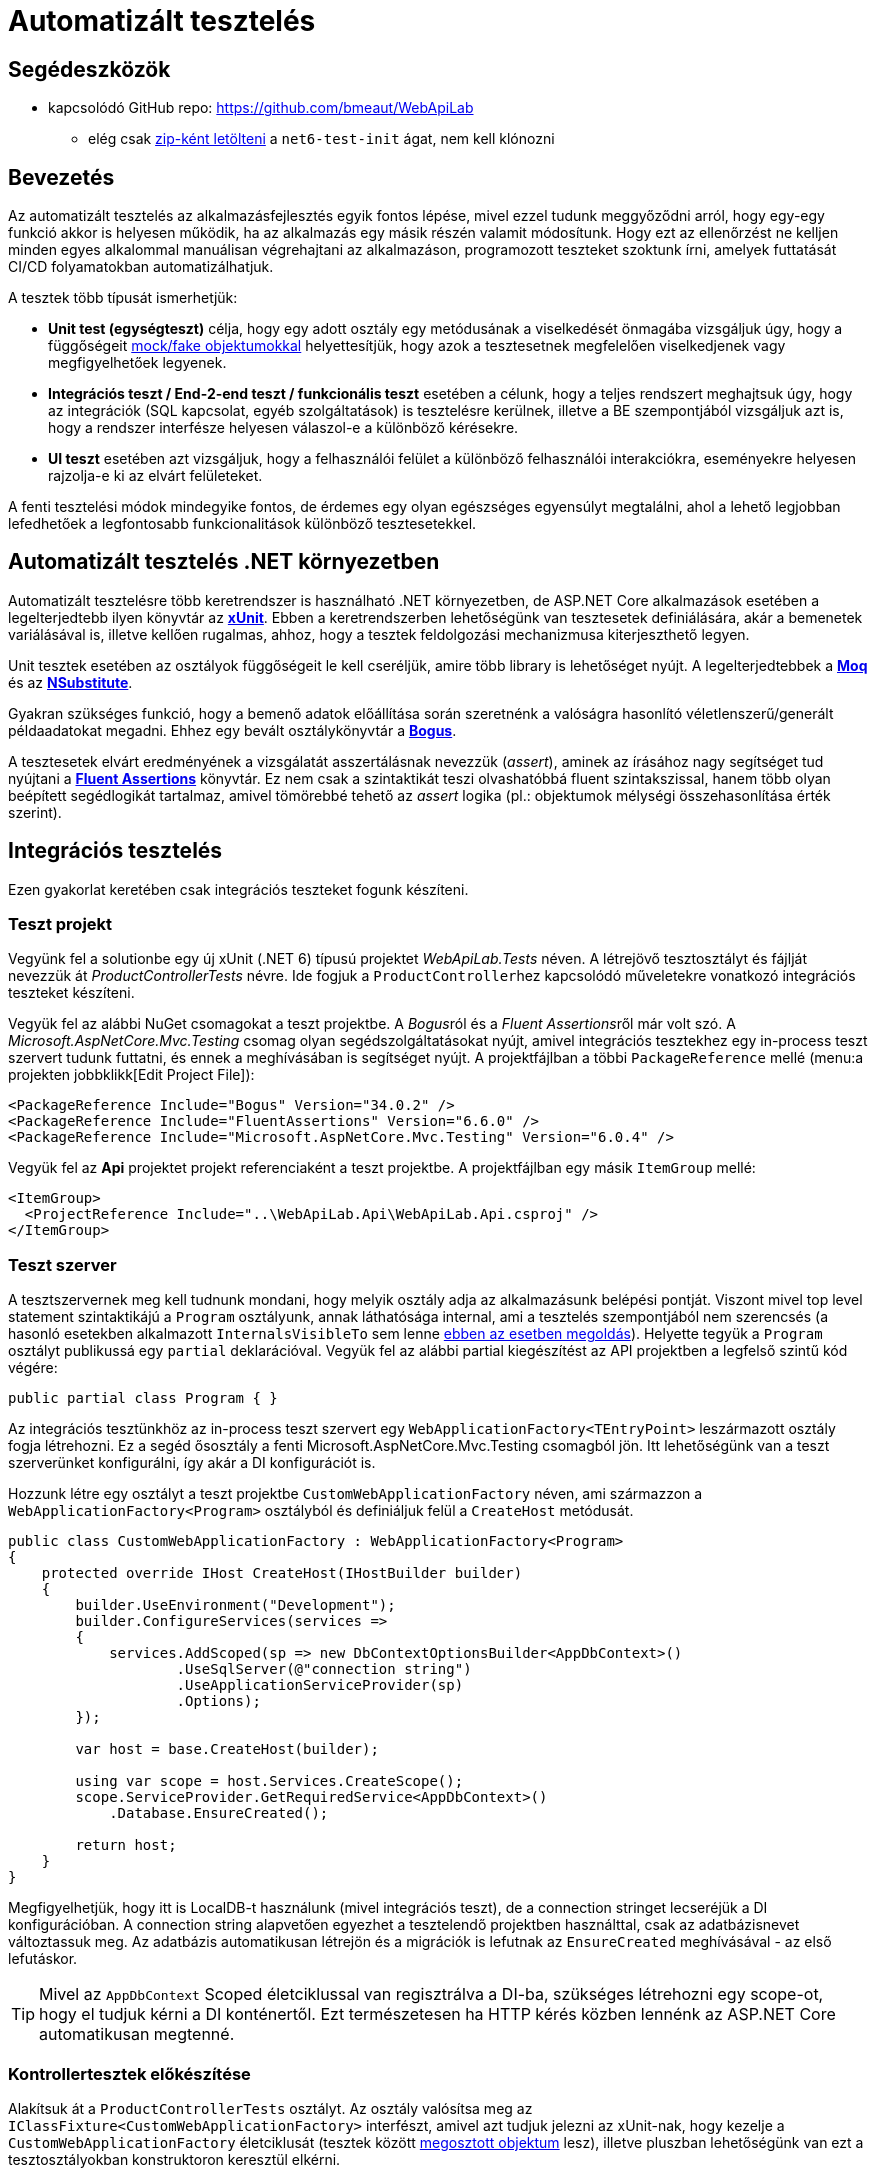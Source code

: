 = Automatizált tesztelés

== Segédeszközök

* kapcsolódó GitHub repo: https://github.com/bmeaut/WebApiLab
  ** elég csak https://github.com/bmeaut/WebApiLab/archive/refs/heads/net6-test-init.zip[zip-ként letölteni] a `net6-test-init` ágat, nem kell klónozni 

== Bevezetés

Az automatizált tesztelés az alkalmazásfejlesztés egyik fontos lépése, mivel ezzel tudunk meggyőződni arról, hogy egy-egy funkció akkor is helyesen működik, ha az alkalmazás egy másik részén valamit módosítunk. Hogy ezt az ellenőrzést ne kelljen minden egyes alkalommal manuálisan végrehajtani az alkalmazáson, programozott teszteket szoktunk írni, amelyek futtatását CI/CD folyamatokban automatizálhatjuk.

A tesztek több típusát ismerhetjük:

* **Unit test (egységteszt)** célja, hogy egy adott osztály egy metódusának a viselkedését önmagába vizsgáljuk úgy, hogy a függőségeit https://learn.microsoft.com/en-us/dotnet/core/testing/unit-testing-best-practices#lets-speak-the-same-language[mock/fake objektumokkal] helyettesítjük, hogy azok a tesztesetnek megfelelően viselkedjenek vagy megfigyelhetőek legyenek.
* **Integrációs teszt / End-2-end teszt / funkcionális teszt** esetében a célunk, hogy a teljes rendszert meghajtsuk úgy, hogy az integrációk (SQL kapcsolat, egyéb szolgáltatások) is tesztelésre kerülnek, illetve a BE szempontjából vizsgáljuk azt is, hogy a rendszer interfésze helyesen válaszol-e a különböző kérésekre.
* **UI teszt** esetében azt vizsgáljuk, hogy a felhasználói felület a különböző felhasználói interakciókra, eseményekre helyesen rajzolja-e ki az elvárt felületeket.

A fenti tesztelési módok mindegyike fontos, de érdemes egy olyan egészséges egyensúlyt megtalálni, ahol a lehető legjobban lefedhetőek a legfontosabb funkcionalitások különböző tesztesetekkel.

== Automatizált tesztelés .NET környezetben

Automatizált tesztelésre több keretrendszer is használható .NET környezetben, de ASP.NET Core alkalmazások esetében a legelterjedtebb ilyen könyvtár az https://xunit.net/[**xUnit**]. Ebben a keretrendszerben lehetőségünk van tesztesetek definiálására, akár a bemenetek variálásával is, illetve kellően rugalmas, ahhoz, hogy a tesztek feldolgozási mechanizmusa kiterjeszthető legyen.

Unit tesztek esetében az osztályok függőségeit le kell cseréljük, amire több library is lehetőséget nyújt. A legelterjedtebbek a https://github.com/moq[**Moq**] és az https://nsubstitute.github.io/[**NSubstitute**].

Gyakran szükséges funkció, hogy a bemenő adatok előállítása során szeretnénk a valóságra hasonlító véletlenszerű/generált példaadatokat megadni. Ehhez egy bevált osztálykönyvtár a https://github.com/bchavez/Bogus[**Bogus**].

A tesztesetek elvárt eredményének a vizsgálatát asszertálásnak nevezzük (_assert_), aminek az írásához nagy segítséget tud nyújtani a https://fluentassertions.com[**Fluent Assertions**] könyvtár. Ez nem csak a szintaktikát teszi olvashatóbbá fluent szintakszissal, hanem több olyan beépített segédlogikát tartalmaz, amivel tömörebbé tehető az _assert_ logika (pl.: objektumok mélységi összehasonlítása érték szerint).

== Integrációs tesztelés

Ezen gyakorlat keretében csak integrációs teszteket fogunk készíteni.

=== Teszt projekt

Vegyünk fel a solutionbe egy új xUnit (.NET 6) típusú projektet _WebApiLab.Tests_ néven. A létrejövő tesztosztályt és fájlját nevezzük át _ProductControllerTests_ névre. Ide fogjuk a ``ProductController``hez kapcsolódó műveletekre vonatkozó integrációs teszteket készíteni.

Vegyük fel az alábbi NuGet csomagokat a teszt projektbe. A __Bogus__ról és a __Fluent Assertions__ről már volt szó. A _Microsoft.AspNetCore.Mvc.Testing_ csomag olyan segédszolgáltatásokat nyújt, amivel integrációs tesztekhez egy in-process teszt szervert tudunk futtatni, és ennek a meghívásában is segítséget nyújt. A projektfájlban a többi `PackageReference` mellé (menu:a projekten jobbklikk[Edit Project File]):

[source,xml]
----
<PackageReference Include="Bogus" Version="34.0.2" />
<PackageReference Include="FluentAssertions" Version="6.6.0" />
<PackageReference Include="Microsoft.AspNetCore.Mvc.Testing" Version="6.0.4" />
----

Vegyük fel az *Api* projektet projekt referenciaként a teszt projektbe. A projektfájlban egy másik `ItemGroup` mellé:

[source,xml]
----
<ItemGroup>
  <ProjectReference Include="..\WebApiLab.Api\WebApiLab.Api.csproj" />
</ItemGroup>
----

=== Teszt szerver

A tesztszervernek meg kell tudnunk mondani, hogy melyik osztály adja az alkalmazásunk belépési pontját. Viszont mivel top level statement szintaktikájú a `Program` osztályunk, annak láthatósága internal, ami a tesztelés szempontjából nem szerencsés (a hasonló esetekben alkalmazott `InternalsVisibleTo` sem lenne https://stackoverflow.com/a/69483450/1406798[ebben az esetben megoldás]). Helyette tegyük a `Program` osztályt publikussá egy `partial` deklarációval. Vegyük fel az alábbi partial kiegészítést az API projektben a legfelső szintű kód végére:

[source,csharp]
----
public partial class Program { }
----

Az integrációs tesztünkhöz az in-process teszt szervert egy `WebApplicationFactory<TEntryPoint>` leszármazott osztály fogja létrehozni. Ez a segéd ősosztály a fenti Microsoft.AspNetCore.Mvc.Testing csomagból jön. Itt lehetőségünk van a teszt szerverünket konfigurálni, így akár a DI konfigurációt is.

Hozzunk létre egy osztályt a teszt projektbe `CustomWebApplicationFactory` néven, ami származzon a `WebApplicationFactory<Program>` osztályból és definiáljuk felül a `CreateHost` metódusát. 

[source,csharp]
----
public class CustomWebApplicationFactory : WebApplicationFactory<Program>
{
    protected override IHost CreateHost(IHostBuilder builder)
    {
        builder.UseEnvironment("Development");
        builder.ConfigureServices(services =>
        {
            services.AddScoped(sp => new DbContextOptionsBuilder<AppDbContext>()
                    .UseSqlServer(@"connection string")
                    .UseApplicationServiceProvider(sp)
                    .Options);
        });

        var host = base.CreateHost(builder);

        using var scope = host.Services.CreateScope();
        scope.ServiceProvider.GetRequiredService<AppDbContext>()
            .Database.EnsureCreated();

        return host;
    }
}
----

Megfigyelhetjük, hogy itt is LocalDB-t használunk (mivel integrációs teszt), de a connection stringet lecseréjük a DI konfigurációban. A connection string alapvetően egyezhet a tesztelendő projektben használttal, csak az adatbázisnevet változtassuk meg. Az adatbázis automatikusan létrejön és a migrációk is lefutnak az `EnsureCreated` meghívásával - az első lefutáskor.

TIP: Mivel az `AppDbContext` Scoped életciklussal van regisztrálva a DI-ba, szükséges létrehozni egy scope-ot, hogy el tudjuk kérni a DI konténertől. Ezt természetesen ha HTTP kérés közben lennénk az ASP.NET Core automatikusan megtenné.

=== Kontrollertesztek előkészítése

Alakítsuk át a `ProductControllerTests` osztályt. Az osztály valósítsa meg az `IClassFixture<CustomWebApplicationFactory>` interfészt, amivel azt tudjuk jelezni az xUnit-nak, hogy kezelje a `CustomWebApplicationFactory` életciklusát (tesztek között https://xunit.net/docs/shared-context#class-fixture[megosztott objektum] lesz), illetve pluszban lehetőségünk van ezt a tesztosztályokban konstruktoron keresztül elkérni.

[source,csharp]
----
public partial class ProductControllerTests : IClassFixture<CustomWebApplicationFactory>
{
    private readonly WebApplicationFactory<Program> _appFactory;

    public ProductControllerTests(CustomWebApplicationFactory appFactory)
    {
        _appFactory = appFactory;
    }
}
----

WARNING: Az xUnit nem tartalmaz DI konténert. Csak azok a konstruktorparaméterek töltődnek ki, amelyek a dokumentációban megtalálhatók. A `CustomWebApplicationFactory` típusú paraméter azért töltődik ki, mert az osztály az interfészében jelzi, hogy megosztott kontextusként `CustomWebApplicationFactory`-t vár.

Hozzunk létre a Bogus könyvtárral egy olyan `Faker<Product>` objektumot, amivel az API-nak küldendő DTO objektum generálását végezzük el. Azonosítóként küldjünk 0 értéket, mivel a létrehozás műveletet fogjuk tesztelni, kategória esetében pedig az 1-et, mivel a migráció által létrehozott 1-es kategóriát fogjuk tudni csak használni. A többi esetben használjuk a Bogus beépített lehetőségeit a név és a szám értékek random generálásához.

[source,csharp]
----
// ...
    private readonly Faker<Product> _dtoFaker;

/**/public ProductControllerTests(CustomWebApplicationFactory appFactory)
/**/{
        // ...
        _dtoFaker = new Faker<Product>()
            .RuleFor(p => p.Id, 0)
            .RuleFor(p => p.Name, f => f.Commerce.Product())
            .RuleFor(p => p.UnitPrice, f => f.Random.Int(200, 20000))
            .RuleFor(p => p.ShipmentRegion, 
                     f => f.PickRandom<Dal.Entities.ShipmentRegion>())
            .RuleFor(p => p.CategoryId, 1)
            .RuleFor(p => p.RowVersion, f => f.Random.Bytes(5));
/**/}
----

A kliensoldali JSON sorosítást a szerveroldallal kompatibilisen kell megtegyük. Ehhez készítsünk egy `JsonSerializerOptions` objektumot, amibe beállítjuk, hogy a felsorolt típusokat szöveges értékként kezelje. Mivel ugyanazt a példányt akarjuk használni a tesztekben, ezért a példányt a `CustomWebApplicationFactory` (mint tesztek közötti megosztott objektum) készítse el és ajánlja ki.

[source,csharp]
----
public JsonSerializerOptions SerializerOptions { get; }

public CustomWebApplicationFactory()
{
    JsonSerializerOptions jso = new(JsonSerializerDefaults.Web);
    jso.Converters.Add(new JsonStringEnumConverter());
    SerializerOptions= jso;
}
----

A `ProductControllerTests` a kiajánlott `JsonSerializerOptions`-t vegye át.

[source,csharp]
----
// ...
private readonly JsonSerializerOptions _serializerOptions;

public ProductControllerTests(CustomWebApplicationFactory appFactory)
{
    // ...
    _serializerOptions = appFactory.SerializerOptions;
}
----

WARNING: Sajnos ezt a `JsonSerializerOptions` példányt minden sorosítást igénylő műveletnél majd át kell adnunk, mivel az alapértelmezett JSON sorosítónak https://github.com/dotnet/runtime/issues/31094[nincs publikusan elérhető API-ja] alapértelmezett sorosítási beállítások megadásához. Ugyanakkor fontos, hogy kerüljük a `JsonSerializerOptions` https://learn.microsoft.com/en-us/dotnet/standard/serialization/system-text-json/configure-options?pivots=dotnet-6-0#reuse-jsonserializeroptions-instances[felesleges példányosítását]. Ugyanolyan beállításokat igénylő műveletek lehetőleg ugyanazt a példányt használják. Ezt most az XUnit megosztott kontextusával oldottuk meg.

=== POST művelet alapműködés tesztelése

Készítsük el az első tesztünket a `ProductController` `Post` műveletéhez. Érdemes azt az osztálystruktúrát követni, hogy minden művelethez / függvényhez külön teszt osztályokat hozunk létre, ami akár több tesztesetet is tartalmazhat. Ez a teszt osztályt beágyazott osztályként (`Post`) hozzuk létre egy külön partial fájlban (*ProductIntegrationTests.Post.cs*) a nagyobb egységhez tartozó tesztosztályon belül. Ezzel szépen strukturáltan tudjuk tartani a *Test Explorerben* (lásd később) is a teszteseteinket. Pluszban még származtassuk le a tartalmazó osztályból, hogy a tesztesetek elérhessék a fentebb létrehozott osztályváltozókat.

TIP: Érdekesség, hogy nem kell `protected` láthatóságúaknak lenniük a fenti osztályváltozóknak, ha beágyazott osztály akarja elérni azokat.

[source,csharp]
----
/**/public partial class ProductControllerTests
/**/{
        //...
        public class Post : ProductControllerTests
        {
            public Post(CustomWebApplicationFactory appFactory)
                : base(appFactory)
            {
            }
        }
/**/}
----

A tesztesetek a teszt osztályban metódusok fogják reprezentálni, amelyek `[Fact]` vagy `[Theory]` attribútummal rendelkeznek. A fő különbég az, hogy a `Fact` egy statikus tesztesetet reprezentál, míg a `Theory` bemenő paraméterekkel rendelkezhet.

Elsőként az egyenes ágat teszteljük le, hogy a beszúrás helyesen lefut-e, és a megfelelő HTTP válaszkódot, a _location_ HTTP fejlécet, és válasz DTO-t adja-e vissza. Hozzunk létre egy függvényt `Fact` attribútummal `Should_Succeded_With_Created` néven.

A teszteset az https://learn.microsoft.com/en-us/visualstudio/test/unit-test-basics?view=vs-2022#write-your-tests[AAA (Arrange, Act, Assert)] mintát követi, ahol 3 részre tagoljuk magát a tesztesetet. Az _Arrange_ fázisban előkészítjük a teszteset körülményeit. Az _Act_ fázisban elvégezzük a tesztelendő műveletet. Az _Assert_ fázisban pedig megvizsgáljuk a végrehajtott művelet eredményeit, mellékhatásait.

[source,csharp]
----
[Fact]
public async Task Should_Succeded_With_Created()
{
    // Arrange

    // Act

    // Assert
}
----

Az _Arrage_-ben kérjünk el egy a teszt szerverhez kapcsolódó `HttpClient` objektumot, illetve hozzunk létre egy felküldendő DTO-t.

[source,csharp]
----
// Arrange
var client = _appFactory.CreateClient();
var dto = _dtoFaker.Generate();
----

Az _Act_ fázisban küldjünk el egy POST kérést a megfelelő végpontra a megfelelő sorosítási beállításokkal és olvassuk ki a választ.

[source,csharp]
----
// Act
var response = await client.PostAsJsonAsync("/api/products", dto, _serializerOptions);
var p = await response.Content.ReadFromJsonAsync<Product>(_serializerOptions);
----

Az _Assert_ fázisban pedig fogalmazzuk meg a FluentValidation könyvtár segítségével az elvárt eredmény szabályait. Gondoljunk arra is, hogy a `Category`, `Order`, `Id` és `RowVersion` property-k esetében nem az az elvárt válasz, amit felküldünk a szerverre, ezért ezeket szűrjük le az összehasonlításból és vizsgáljuk őket külön szabállyal.

[source,csharp]
----
// Assert
response.StatusCode.Should().Be(HttpStatusCode.Created);
response.Headers.Location
    .Should().Be(
        new Uri(_appFactory.Server.BaseAddress, $"/api/Products/{p.Id}")
    );

p.Should().BeEquivalentTo(
    dto,
    opt => opt.Excluding(x => x.Category)
        .Excluding(x => x.Orders)
        .Excluding(x => x.Id)
        .Excluding(x => x.RowVersion));
p.Category.Should().NotBeNull();
p.Category.Id.Should().Be(dto.CategoryId);
p.Orders.Should().BeEmpty();
p.Id.Should().BeGreaterThan(0);
p.RowVersion.Should().NotBeEmpty();
----

WARNING: A Fluent Assertions https://github.com/fluentassertions/fluentassertions/issues/1115[jelenleg még nem működik együtt] a nem nullozható referencia típusokkal kapcsolatos ellenőrzési logikákkal, így az _Assert_ részen kaphatunk ennek kapcsán figyelmeztetéseket `Should().NotBeNull()` hívások után is.

A POST művelet megváltoztatná az adatbázis állapotát, amit célszerű lenne elkerülni. Ezt legegyszerűbben úgy érhetjük el, hogy nyitunk egy tranzakciót a tesztben, amit nem commitolunk a teszt lefutása során. Ehhez vegyük fel az alábbi utasításokat az _Arrange_ fázisban.

[source,csharp]
----
    // Arrange
    _appFactory.Server.PreserveExecutionContext = true;
    using var tran = new TransactionScope(TransactionScopeAsyncFlowOption.Enabled);

/**/var client = _appFactory.CreateClient();
/**/var dto = _dtoFaker.Generate();
----

Tranzakciót a .NET `TransactionScope` osztállyal fogunk most nyitni, amin engedélyezzük az aszinkron támogatást is. Ahhoz pedig, hogy a tesztben létrehozott tranzakció érvényre jusson a teszt szerveren is, a `PreserveExecutionContext` tulajdonságot be kell kapcsoljuk.

Próbáljuk ki a menu:Test[Run All Test] menüpont segítségével. A https://learn.microsoft.com/en-us/visualstudio/test/run-unit-tests-with-test-explorer?view=vs-2022#run-tests-in-test-explorer[Test Explorerben] figyeljük meg az eredményt.

=== POST művelet hibaág tesztelése

Készítsünk egy tesztesetet, ami a hibás terméknév ágat teszteli le. Mivel ez két esetet is magában foglal (null, üres string), használjunk paraméterezhető tesztesetet, tehát `Theory`-t. A teszteset bemenő paramétereit többféleképpen is meg lehet adni. Mi most válasszuk az `InlineData` megközelítést, ahol attribútumokkal a teszteset fölött közvetlenül megadhatóak a bemenő paraméter értékei. Ilyen esetben az attribútumban megadott értékeket a teszt metódus paraméterlistáján kell elkérjük. Esetünkben a név hibás értékeit várjuk első paraméterként, második paraméterként pedig az elvárt hibaüzenetet.

[source,csharp]
----
[Theory]
[InlineData("", "Product name is required.")]
[InlineData(null, "Product name is required.")]
public async Task Should_Fail_When_Name_Is_Invalid(string name, string expectedError)
{
    // Arrange

    // Act

    // Assert
}
----

Az előző tesztesethez hasonlóan hozzunk létre a teszt szervert és a DTO-t, de most a nevet a paraméter alapján töltsük fel. Bár elvileg nem lenne szükséges tranzakciókezelés, hiszen nem szabadna adatbázis módosításnak történnie, a biztonság kedvéért implementáljuk itt is a tranzakciókezelést.

[source,csharp]
----
// Arrange
 _appFactory.Server.PreserveExecutionContext = true;
using var tran = new TransactionScope(TransactionScopeAsyncFlowOption.Enabled);
var client = _appFactory.CreateClient();
var dto = _dtoFaker.RuleFor(x => x.Name, name).Generate();
----

Az _Act_ fázisban annyi a különbség, hogy most `ValidationProblemDetails` objektumot várunk a válaszban.

[source,csharp]
----
// Act
var response = await client.PostAsJsonAsync("/api/products", dto, _serializerOptions);
var p = await response.Content
            .ReadFromJsonAsync<ValidationProblemDetails>(_serializerOptions);
----

Az _Assert_ fázisban pedig a HTTP státuszkódot és a `ProblemDetails` tartalmára vizsgáljunk.

[source,csharp]
----
// Assert
response.StatusCode.Should().Be(HttpStatusCode.BadRequest);

p.Status.Should().Be(400);
p.Errors.Should().HaveCount(1);
p.Errors.Should().ContainKey(nameof(Product.Name));
p.Errors[nameof(Product.Name)].Should().ContainSingle(expectedError);
----

Próbáljuk ki a menu:Test[Run All Test] menüpont segítségével. Figyeljük meg a tesztek hierarchiáját is, a POST művelethez kapcsolódó tesztek egy csoportba lettek összefogva.

TIP: Észrevehetjük, hogy a tranzakciókezeléssel kapcsolatos kódot duplikáltuk, ennek elkerülésére például https://github.com/xunit/samples.xunit/blob/main/AutoRollbackExample/AutoRollbackAttribute.cs[például tesztfüggvényre tehető attribútumot] vezethetünk be.

== Naplózás

A tesztek üzeneteket naplózhatnak egy speciális tesztkimenetre. Ehhez minden tesztosztály példány kap(hat) egy saját `ITestOutputHelper` példányt a konstruktoron keresztül. Vezessük be az új konstruktorparamétert a tesztosztályban és az ősosztályában is.

[source,csharp]
----
    private readonly ITestOutputHelper _testOutput;

/**/public ProductControllerTests(CustomWebApplicationFactory appFactory
        , ITestOutputHelper output)
/**/{
        //...
        _testOutput = output;
/**/}

//... Post beágyazott típus konstruktora

/**/public Post(CustomWebApplicationFactory appFactory
                , ITestOutputHelper output)
        : base(appFactory, output) //plusz paraméter átadása
/**/{ }  
----

Próbaképp írjunk ki egy üzenetet a `ProductControllerTests` konstruktorában.

[source,csharp]
----
/**/_testOutput = output;
    output.WriteLine("ProductControllerTests ctor");
----

Ellenőrizzük, hogy a tesztek lefuttatása után _Test Explorer_-ben megjelennek-e az üzenetek a https://learn.microsoft.com/en-us/visualstudio/test/run-unit-tests-with-test-explorer?view=vs-2022#view-test-details[_Test Detail Summary_] ablakrész _Standard output_ szekciójában. Ebből láthatjuk, hogy minden tesztfüggvény, sőt minden tesztfüggvény változat (a _Theory_ minden bemeneti adatsora egy külön változat) meghívásakor lefut a konstruktor.

Ugyanerre a kimenetre kössük rá a szerveroldali naplózást, hogy a tesztek lefutása mellett ezek a naplóüzenetek is megjelenjenek. Ehhez telepítsünk egy segédcsomagot a tesztprojektbe.

[source,xml]
----
<PackageReference Include="MartinCostello.Logging.XUnit" Version="0.3.0" />
----

A `ProductControllerTests` konstruktorában kössük össze a két paramétert, a `CustomWebApplicationFactory` és az `ITestOutputHelper` példányt a fenti segédcsomag (`AddXUnit` metódus) segítségével. A tesztszerver naplózó alrendszerének adjuk meg kimenetként az xUnit tesztkimenetét.

[source,csharp]
----
/**/_appFactory = appFactory
        .WithWebHostBuilder(builder =>
        {
            builder.ConfigureLogging(logging =>
            {
                logging.ClearProviders();
                logging.AddXUnit(output);
            });
        }); 
----

Ellenőrizzük, hogy a tesztek lefuttatása után _Test Explorer_-ben megjelennek-e a szerveroldali üzenetek is.

A végállapot elérhető a kapcsolódó GitHub repo https://github.com/bmeaut/WebApiLab/tree/net6-test-megoldas[net6-test-megoldas ágán].